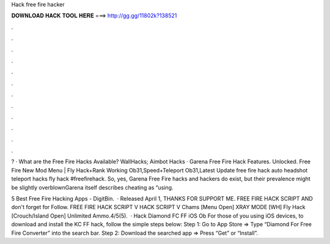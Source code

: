 Hack free fire hacker



𝐃𝐎𝐖𝐍𝐋𝐎𝐀𝐃 𝐇𝐀𝐂𝐊 𝐓𝐎𝐎𝐋 𝐇𝐄𝐑𝐄 ===> http://gg.gg/11802k?138521



.



.



.



.



.



.



.



.



.



.



.



.

? · What are the Free Fire Hacks Available? WallHacks; Aimbot Hacks · Garena Free Fire Hack Features. Unlocked. Free Fire New Mod Menu | Fly Hack+Rank Working Ob31,Speed+Teleport Ob31,Latest Update free fire hack auto headshot teleport hacks fly hack #freefirehack. So, yes, Garena Free Fire hacks and hackers do exist, but their prevalence might be slightly overblownGarena itself describes cheating as “using.

5 Best Free Fire Hacking Apps - DigitBin.  · Released April 1, THANKS FOR SUPPORT ME. FREE FIRE HACK SCRIPT AND don't forget for Follow. FREE FIRE HACK SCRIPT  V HACK SCRIPT V Chams [Menu Open] XRAY MODE [WH] Fly Hack [Crouch/Island Open] Unlimited Ammo.4/5(5).  · Hack Diamond FC FF iOS Ob For those of you using iOS devices, to download and install the KC FF hack, follow the simple steps below: Step 1: Go to App Store => Type “Diamond For Free Fire Converter” into the search bar. Step 2: Download the searched app => Press “Get” or “Install”.
